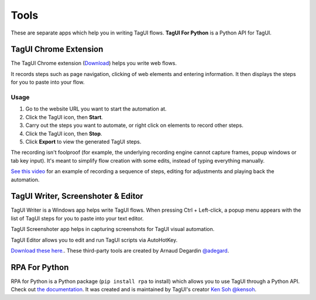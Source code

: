 Tools
====================
These are separate apps which help you in writing TagUI flows. **TagUI For Python** is a Python API for TagUI.


TagUI Chrome Extension
--------------------------
The TagUI Chrome extension (`Download <https://chrome.google.com/webstore/detail/tagui-web-automation/egdllmehgfgjebhlkjmcnhiocfcidnjk/>`_) helps you write web flows.

It records steps such as page navigation, clicking of web elements and entering information. It then displays the steps for you to paste into your flow.


Usage
*************************
1. Go to the website URL you want to start the automation at.
2. Click the TagUI icon, then **Start**.
3. Carry out the steps you want to automate, or right click on elements to record other steps.
4. Click the TagUI icon, then **Stop**.
5. Click **Export** to view the generated TagUI steps.

The recording isn't foolproof (for example, the underlying recording engine cannot capture frames, popup windows or tab key input). It's meant to simplify flow creation with some edits, instead of typing everything manually. 

`See this video <https://www.youtube.com/watch?v=bFvsc4a8hWQ>`_ for an example of recording a sequence of steps, editing for adjustments and playing back the automation.


TagUI Writer, Screenshoter & Editor
----------------------------------------
TagUI Writer is a Windows app helps write TagUI flows. When pressing Ctrl + Left-click, a popup menu appears with the list of TagUI steps for you to paste into your text editor. 

TagUI Screenshoter app helps in capturing screenshots for TagUI visual automation. 

TagUI Editor allows you to edit and run TagUI scripts via AutoHotKey.

`Download these here. <https://github.com/adegard/tagui_scripts>`_. These third-party tools are created by Arnaud Degardin `@adegard <https://github.com/adegard>`_.

.. image:: https://raw.githubusercontent.com/adegard/tagui_scripts/master/TagUI_Editor.gif


RPA For Python
--------------------
RPA for Python is a Python package (``pip install rpa`` to install) which allows you to use TagUI through a Python API. Check out `the documentation <https://github.com/tebelorg/RPA-Python>`_. It was created and is maintained by TagUI's creator `Ken Soh @kensoh <https://github.com/kensoh>`_.